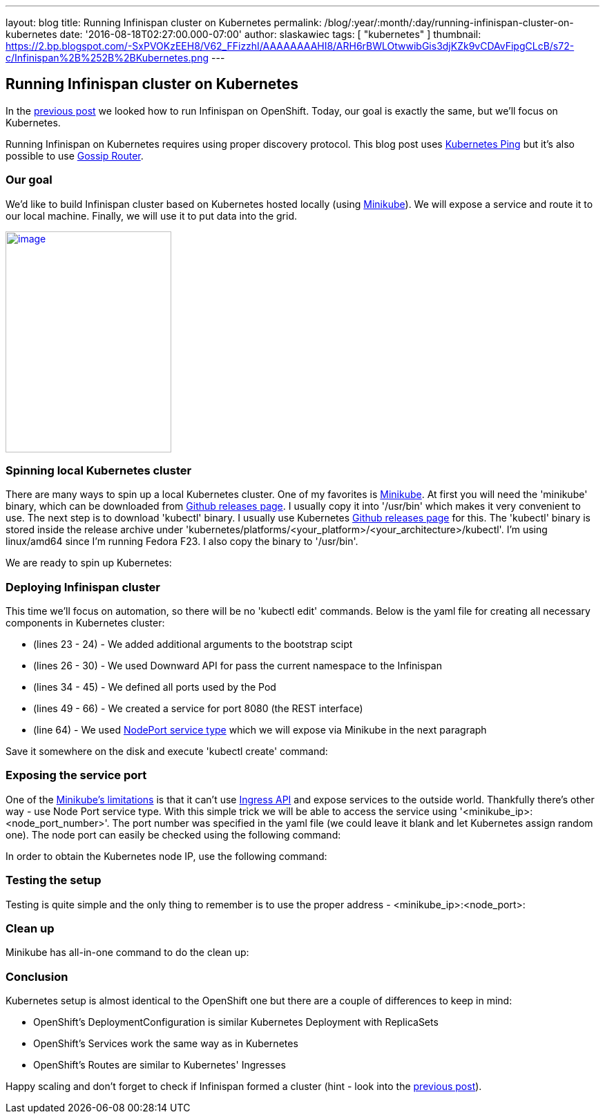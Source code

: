 ---
layout: blog
title: Running Infinispan cluster on Kubernetes
permalink: /blog/:year/:month/:day/running-infinispan-cluster-on-kubernetes
date: '2016-08-18T02:27:00.000-07:00'
author: slaskawiec
tags: [ "kubernetes" ]
thumbnail: https://2.bp.blogspot.com/-SxPVOKzEEH8/V62_FFizzhI/AAAAAAAAHI8/ARH6rBWLOtwwibGis3djKZk9vCDAvFipgCLcB/s72-c/Infinispan%2B%252B%2BKubernetes.png
---

== Running Infinispan cluster on Kubernetes

In the
https://infinispan.org/blog/2016/08/running-infinispan-cluster-on-openshift.html[previous
post] we looked how to run Infinispan on OpenShift. Today, our goal is
exactly the same, but we'll focus on Kubernetes.

Running Infinispan on Kubernetes requires using proper discovery
protocol. This blog post uses
https://github.com/jgroups-extras/jgroups-kubernetes[Kubernetes Ping]
but it's also possible to use
https://infinispan.org/blog/2016/07/improved-infinispan-docker-image.html[Gossip
Router].

=== Our goal

We'd like to build Infinispan cluster based on Kubernetes hosted locally
(using https://github.com/kubernetes/minikube[Minikube]). We will expose
a service and route it to our local machine. Finally, we will use it to
put data into the grid.





https://2.bp.blogspot.com/-SxPVOKzEEH8/V62_FFizzhI/AAAAAAAAHI8/ARH6rBWLOtwwibGis3djKZk9vCDAvFipgCLcB/s1600/Infinispan%2B%252B%2BKubernetes.png[image:https://2.bp.blogspot.com/-SxPVOKzEEH8/V62_FFizzhI/AAAAAAAAHI8/ARH6rBWLOtwwibGis3djKZk9vCDAvFipgCLcB/s320/Infinispan%2B%252B%2BKubernetes.png[image,width=240,height=320]]





=== Spinning local Kubernetes cluster

There are many ways to spin up a local Kubernetes cluster. One of my
favorites is https://github.com/kubernetes/minikube[Minikube]. At first
you will need the 'minikube' binary, which can be downloaded from
https://github.com/kubernetes/minikube/releases[Github releases page]. I
usually copy it into '/usr/bin' which makes it very convenient to use.
The next step is to download 'kubectl' binary. I usually use Kubernetes
https://github.com/kubernetes/kubernetes/releases[Github releases page]
for this. The 'kubectl' binary is stored inside the release archive
under
'kubernetes/platforms/<your_platform>/<your_architecture>/kubectl'. I'm
using linux/amd64 since I'm running Fedora F23. I also copy the binary
to '/usr/bin'.



We are ready to spin up Kubernetes:





=== Deploying Infinispan cluster

This time we'll focus on automation, so there will be no 'kubectl edit'
commands. Below is the yaml file for creating all necessary components
in Kubernetes cluster:



* (lines 23 - 24) - We added additional arguments to the bootstrap scipt
* (lines 26 - 30) - We used Downward API for pass the current namespace
to the Infinispan
* (lines 34 - 45) - We defined all ports used by the Pod
* (lines 49 - 66) - We created a service for port 8080 (the REST
interface)
* (line 64) - We used
http://kubernetes.io/docs/user-guide/services/#type-nodeport[NodePort
service type] which we will expose via Minikube in the next paragraph



Save it somewhere on the disk and execute 'kubectl create' command:





=== Exposing the service port

One of the
https://github.com/kubernetes/minikube#known-issues[Minikube's
limitations] is that it can't use
http://kubernetes.io/docs/user-guide/ingress/[Ingress API] and expose
services to the outside world. Thankfully there's other way - use Node
Port service type. With this simple trick we will be able to access the
service using '<minikube_ip>:<node_port_number>'. The port number was
specified in the yaml file (we could leave it blank and let Kubernetes
assign random one). The node port can easily be checked using the
following command:




In order to obtain the Kubernetes node IP, use the following command:





=== Testing the setup

Testing is quite simple and the only thing to remember is to use the
proper address - <minikube_ip>:<node_port>:





=== Clean up

Minikube has all-in-one command to do the clean up:





=== Conclusion

Kubernetes setup is almost identical to the OpenShift one but there are
a couple of differences to keep in mind:

* OpenShift's DeploymentConfiguration is similar Kubernetes Deployment
with ReplicaSets
* OpenShift's Services work the same way as in Kubernetes
* OpenShift's Routes are similar to Kubernetes' Ingresses

Happy scaling and don't forget to check if Infinispan formed a cluster
(hint - look into the
https://infinispan.org/blog/2016/08/running-infinispan-cluster-on-openshift.html[previous
post]).
